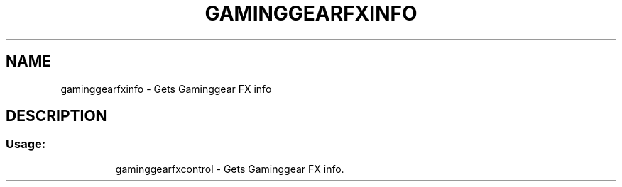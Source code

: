 .TH GAMINGGEARFXINFO "1" "November 2017" "gaminggearfxinfo version 0.15.1" "User Commands"
.SH NAME
gaminggearfxinfo \- Gets Gaminggear FX info
.SH DESCRIPTION
.SS "Usage:"
.IP
gaminggearfxcontrol \- Gets Gaminggear FX info.
